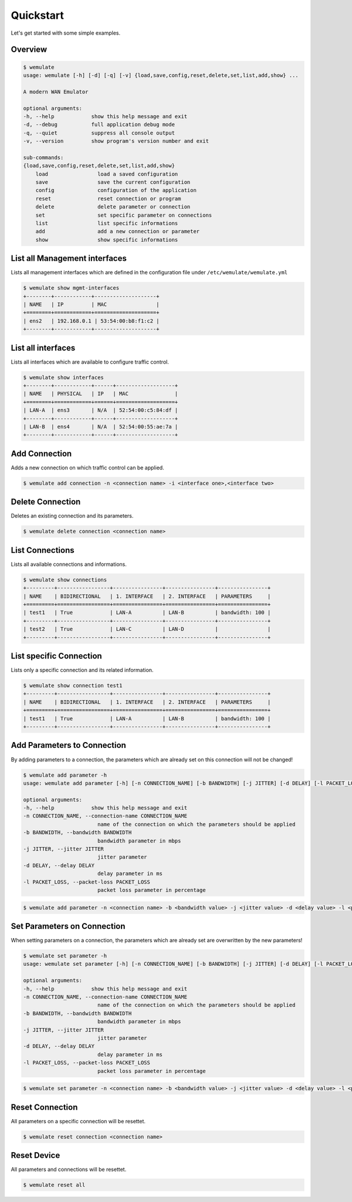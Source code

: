 .. _quickstart:

Quickstart
###########

.. module:: requests.models

Let's get started with some simple examples.

Overview
*********

.. code-block:: console

    $ wemulate
    usage: wemulate [-h] [-d] [-q] [-v] {load,save,config,reset,delete,set,list,add,show} ...

    A modern WAN Emulator

    optional arguments:
    -h, --help            show this help message and exit
    -d, --debug           full application debug mode
    -q, --quiet           suppress all console output
    -v, --version         show program's version number and exit

    sub-commands:
    {load,save,config,reset,delete,set,list,add,show}
        load                load a saved configuration
        save                save the current configuration
        config              configuration of the application
        reset               reset connection or program
        delete              delete parameter or connection
        set                 set specific parameter on connections
        list                list specific informations
        add                 add a new connection or parameter
        show                show specific informations


List all Management interfaces
**********************************************
Lists all management interfaces which are defined in the configuration file under ``/etc/wemulate/wemulate.yml``

.. code-block:: console

    $ wemulate show mgmt-interfaces
    +--------+------------+--------------------+
    | NAME   | IP         | MAC                |
    +========+============+====================+
    | ens2   | 192.168.0.1 | 53:54:00:b8:f1:c2 |
    +--------+------------+--------------------+

List all interfaces
***********************
Lists all interfaces which are available to configure traffic control.

.. code-block:: console

    $ wemulate show interfaces
    +--------+------------+------+-------------------+
    | NAME   | PHYSICAL   | IP   | MAC               |
    +========+============+======+===================+
    | LAN-A  | ens3       | N/A  | 52:54:00:c5:84:df |
    +--------+------------+------+-------------------+
    | LAN-B  | ens4       | N/A  | 52:54:00:55:ae:7a |
    +--------+------------+------+-------------------+

Add Connection
***********************
Adds a new connection on which traffic control can be applied.

.. code-block:: console

    $ wemulate add connection -n <connection name> -i <interface one>,<interface two>

Delete Connection
***********************
Deletes an existing connection and its parameters.

.. code-block:: console

    $ wemulate delete connection <connection name>

List Connections
***********************
Lists all available connections and informations.

.. code-block:: console

    $ wemulate show connections
    +---------+-----------------+----------------+----------------+----------------+
    | NAME    | BIDIRECTIONAL   | 1. INTERFACE   | 2. INTERFACE   | PARAMETERS     |
    +=========+=================+================+================+================+
    | test1   | True            | LAN-A          | LAN-B          | bandwidth: 100 |
    +---------+-----------------+----------------+----------------+----------------+
    | test2   | True            | LAN-C          | LAN-D          |                |
    +---------+-----------------+----------------+----------------+----------------+

List specific Connection
**************************
Lists only a specific connection and its related information.

.. code-block:: console

    $ wemulate show connection test1
    +---------+-----------------+----------------+----------------+----------------+
    | NAME    | BIDIRECTIONAL   | 1. INTERFACE   | 2. INTERFACE   | PARAMETERS     |
    +=========+=================+================+================+================+
    | test1   | True            | LAN-A          | LAN-B          | bandwidth: 100 |
    +---------+-----------------+----------------+----------------+----------------+

Add Parameters to Connection
*******************************
By adding parameters to a connection, the parameters which are already set on this connection will not be changed!

.. code-block:: console

    $ wemulate add parameter -h
    usage: wemulate add parameter [-h] [-n CONNECTION_NAME] [-b BANDWIDTH] [-j JITTER] [-d DELAY] [-l PACKET_LOSS]

    optional arguments:
    -h, --help            show this help message and exit
    -n CONNECTION_NAME, --connection-name CONNECTION_NAME
                            name of the connection on which the parameters should be applied
    -b BANDWIDTH, --bandwidth BANDWIDTH
                            bandwidth parameter in mbps
    -j JITTER, --jitter JITTER
                            jitter parameter
    -d DELAY, --delay DELAY
                            delay parameter in ms
    -l PACKET_LOSS, --packet-loss PACKET_LOSS
                            packet loss parameter in percentage

.. code-block:: console

    $ wemulate add parameter -n <connection name> -b <bandwidth value> -j <jitter value> -d <delay value> -l <packet loss value>

Set Parameters on Connection
*****************************
When setting parameters on a connection, the parameters which are already set are overwritten by the new parameters!

.. code-block:: console

    $ wemulate set parameter -h
    usage: wemulate set parameter [-h] [-n CONNECTION_NAME] [-b BANDWIDTH] [-j JITTER] [-d DELAY] [-l PACKET_LOSS]

    optional arguments:
    -h, --help            show this help message and exit
    -n CONNECTION_NAME, --connection-name CONNECTION_NAME
                            name of the connection on which the parameters should be applied
    -b BANDWIDTH, --bandwidth BANDWIDTH
                            bandwidth parameter in mbps
    -j JITTER, --jitter JITTER
                            jitter parameter
    -d DELAY, --delay DELAY
                            delay parameter in ms
    -l PACKET_LOSS, --packet-loss PACKET_LOSS
                            packet loss parameter in percentage

.. code-block:: console

    $ wemulate set parameter -n <connection name> -b <bandwidth value> -j <jitter value> -d <delay value> -l <packet loss value>


Reset Connection
*****************************
All parameters on a specific connection will be resettet.

.. code-block:: console

    $ wemulate reset connection <connection name>

Reset Device
*****************************
All parameters and connections will be resettet.

.. code-block:: console

    $ wemulate reset all

